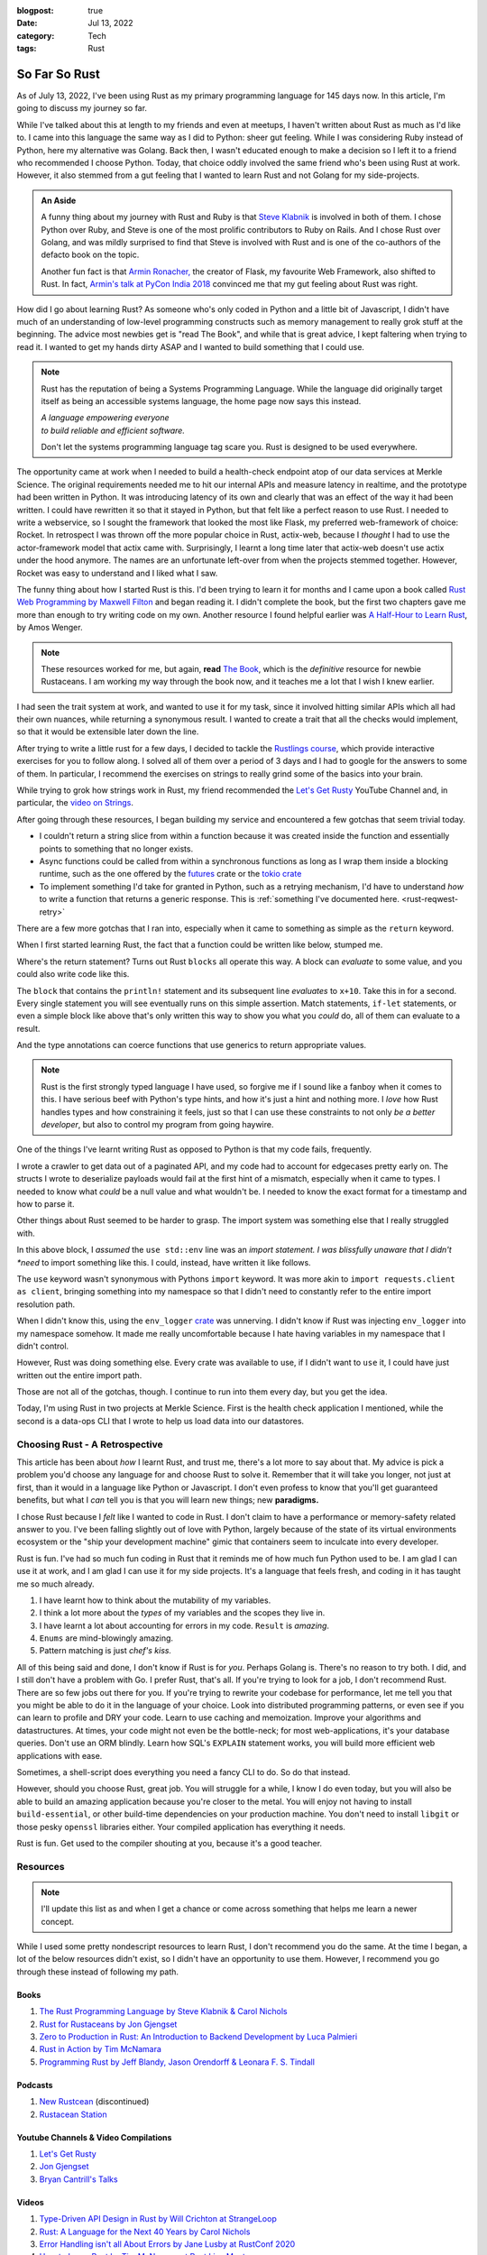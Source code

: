 :blogpost: true
:date: Jul 13, 2022
:category: Tech
:tags: Rust

.. _so-far-so-rust:

=============================
So Far So Rust
=============================

As of July 13, 2022, I've been using Rust as my primary programming language for
145 days now. In this article, I'm going to discuss my journey so far.

While I've talked about this at length to my friends and even at meetups, I
haven't written about Rust as much as I'd like to. I came into this language the
same way as I did to Python: sheer gut feeling. While I was considering Ruby
instead of Python, here my alternative was Golang. Back then, I wasn't educated
enough to make a decision so I left it to a friend who recommended I choose
Python. Today, that choice oddly involved the same friend who's been using Rust
at work. However, it also stemmed from a gut feeling that I wanted to learn Rust
and not Golang for my side-projects.


.. admonition:: An Aside
   :class: tip

   A funny thing about my journey with Rust and Ruby is that `Steve Klabnik
   <https://steveklabnik.com/>`_ is involved in both of them. I chose Python
   over Ruby, and Steve is one of the most prolific contributors to Ruby on
   Rails. And I chose Rust over Golang, and was mildly surprised to find that
   Steve is involved with Rust and is one of the co-authors of the defacto book
   on the topic.

   Another fun fact is that `Armin Ronacher, <https://lucumr.pocoo.org/>`_ the
   creator of Flask, my favourite Web Framework, also shifted to Rust. In fact,
   `Armin's talk at PyCon India 2018
   <https://www.youtube.com/watch?v=-4fzFKihmJw>`_ convinced me that my gut
   feeling about Rust was right.

How did I go about learning Rust? As someone who's only coded in Python and a
little bit of Javascript, I didn't have much of an understanding of low-level
programming constructs such as memory management to really grok stuff at the
beginning. The advice most newbies get is "read The Book", and while that is
great advice, I kept faltering when trying to read it. I wanted to get my hands
dirty ASAP and I wanted to build something that I could use.

.. note::

   Rust has the reputation of being a Systems Programming Language.
   While the language did originally target itself as being an accessible
   systems language, the home page now says this instead.

   |     *A language empowering everyone*
   |     *to build reliable and efficient software.*

   Don't let the systems programming language tag scare you. Rust is designed to
   be used everywhere.


The opportunity came at work when I needed to build a health-check endpoint atop
of our data services at Merkle Science. The original requirements needed me to
hit our internal APIs and measure latency in realtime, and the prototype had
been written in Python. It was introducing latency of its own and clearly that
was an effect of the way it had been written. I could have rewritten it so that
it stayed in Python, but that felt like a perfect reason to use Rust. I needed
to write a webservice, so I sought the framework that looked the most like
Flask, my preferred web-framework of choice: Rocket. In retrospect I was thrown off the
more popular choice in Rust, actix-web, because I *thought* I had to use the
actor-framework model that actix came with. Surprisingly, I learnt a long time
later that actix-web doesn't use actix under the hood anymore. The names are an
unfortunate left-over from when the projects stemmed together. However, Rocket
was easy to understand and I liked what I saw.

The funny thing about how I started Rust is this. I'd been trying to learn it
for months and I came upon a book called `Rust Web Programming by Maxwell Filton
<https://www.packtpub.com/product/rust-web-programming/9781800560819>`_ and
began reading it. I didn't complete the book, but the first two chapters gave me
more than enough to try writing code on my own. Another resource I found helpful
earlier was `A Half-Hour to Learn Rust
<https://fasterthanli.me/articles/a-half-hour-to-learn-rust>`_, by Amos Wenger.

.. note::

   These resources worked for me, but again, **read** `The Book
   <https://doc.rust-lang.org/book/>`_, which is the *definitive* resource for
   newbie Rustaceans. I am working my way through the book now, and it teaches
   me a lot that I wish I knew earlier.

I had seen the trait system at work, and wanted to use it for my task, since it
involved hitting similar APIs which all had their own nuances, while returning a
synonymous result. I wanted to create a trait that all the checks would
implement, so that it would be extensible later down the line.

After trying to write a little rust for a few days, I decided to tackle the
`Rustlings course <https://github.com/rust-lang/rustlings>`_, which provide
interactive exercises for you to follow along. I solved all of them over a
period of 3 days and I had to google for the answers to some of them. In
particular, I recommend the exercises on strings to really grind some of the
basics into your brain.

While trying to grok how strings work in Rust, my friend recommended the `Let's
Get Rusty <https://www.youtube.com/c/LetsGetRusty>`_ YouTube Channel and, in
particular, the `video on Strings
<https://www.youtube.com/watch?v=Mcuqzx3rBWc>`_.

After going through these resources, I began building my service and encountered
a few gotchas that seem trivial today.

- I couldn't return a string slice from within a function because it was created
  inside the function and essentially points to something that no longer exists.
- Async functions could be called from within a synchronous functions as long as
  I wrap them inside a blocking runtime, such as the one offered by the `futures
  <https://docs.rs/futures/latest/futures/>`_ crate or the `tokio crate
  <https://tokio.rs/>`_
- To implement something I'd take for granted in Python, such as a retrying
  mechanism, I'd have to understand *how* to write a function that returns a
  generic response. This is :ref:`something I've documented here.
  <rust-reqwest-retry>`

There are a few more gotchas that I ran into, especially when it came to
something as simple as the ``return`` keyword.

When I first started learning Rust, the fact that a function could be written
like below, stumped me.

.. code-block:: rust
   :linenos:

   fn add_ten(x: i32) -> i32 {
      x + 10
   }

Where's the return statement? Turns out Rust ``blocks`` all operate this way. A
block can *evaluate* to some value, and you could also write code like this.

.. code-block:: rust
   :linenos:

   fn add_ten(x: i32) -> i32 {
      let result: i32 = {
         println!("I'm going to add 10 to {x}");
         x + 10
      };
      result
   }

The ``block`` that contains the ``println!`` statement and its subsequent line
*evaluates* to ``x+10``. Take this in for a second. Every single statement you
will see eventually runs on this simple assertion. Match statements, ``if-let``
statements, or even a simple block like above that's only written this way to
show you what you *could* do, all of them can evaluate to a result.

And the type annotations can coerce functions that use generics to return
appropriate values.

.. note::

   Rust is the first strongly typed language I have used, so forgive me if I
   sound like a fanboy when it comes to this. I have serious beef with Python's
   type hints, and how it's just a hint and nothing more. I *love* how Rust
   handles types and how constraining it feels, just so that I can use these
   constraints to not only *be a better developer*, but also to control my
   program from going haywire.

One of the things I've learnt writing Rust as opposed to Python is that my code
fails, frequently.

I wrote a crawler to get data out of a paginated API, and my code had to account
for edgecases pretty early on. The structs I wrote to deserialize payloads would
fail at the first hint of a mismatch, especially when it came to types. I needed
to know what *could* be a null value and what wouldn't be. I needed to know the
exact format for a timestamp and how to parse it.

Other things about Rust seemed to be harder to grasp. The import system was
something else that I really struggled with.

.. code-block:: Rust
   :linenos:

   use std::env;

   fn main() {
      let value = env::var("SOME_ENVIRONMENT_VARIABLE");
      match value {
         Ok(v) => println!("SOME_ENVIRONMENT_VARIABLE = `{}`"),
         Err(e) => eprintln!("Error: {e:?}");
      };
   }

In this above block, I *assumed* the ``use std::env`` line was an *import
statement. I was blissfully unaware that I didn't *need* to import something
like this. I could, instead, have written it like follows.

.. code-block:: Rust
   :linenos:

   fn main() {
      let value = std::env::var("SOME_ENVIRONMENT_VARIABLE");
      match value {
         Ok(v) => println!("SOME_ENVIRONMENT_VARIABLE = `{}`"),
         Err(e) => eprintln!("Error: {e:?}");
      };
   }

The ``use`` keyword wasn't synonymous with Pythons ``import`` keyword. It was
more akin to ``import requests.client as client``, bringing something into my namespace so
that I didn't need to constantly refer to the entire import resolution path.

When I didn't know this, using the ``env_logger`` `crate <https://docs.rs/env_logger/latest/env_logger/>`_ was unnerving.
I didn't know if Rust was injecting ``env_logger`` into my namespace somehow. It
made me really uncomfortable because I hate having variables in my namespace
that I didn't control.

However, Rust was doing something else. Every crate was available to use, if I
didn't want to ``use`` it, I could have just written out the entire import path.

Those are not all of the gotchas, though. I continue to run into them every day,
but you get the idea.

Today, I'm using Rust in two projects at Merkle Science. First is the health
check application I mentioned, while the second is a data-ops CLI that I wrote
to help us load data into our datastores.

-----------------------------------
Choosing Rust - A Retrospective
-----------------------------------

This article has been about *how* I learnt Rust, and trust me, there's a lot
more to say about that. My advice is pick a problem you'd choose any language
for and choose Rust to solve it. Remember that it will take you longer, not just
at first, than it would in a language like Python or Javascript. I don't even
profess to know that you'll get guaranteed benefits, but what I *can* tell you
is that you will learn new things; new **paradigms.**

I chose Rust because I *felt* like I wanted to code in Rust. I don't claim to
have a performance or memory-safety related answer to you. I've been falling
slightly out of love with Python, largely because of the state of its virtual
environments ecosystem or the "ship your development machine" gimic that
containers seem to inculcate into every developer.

Rust is fun. I've had so much fun coding in Rust that it reminds me of how much
fun Python used to be. I am glad I can use it at work, and I am glad I can use
it for my side projects. It's a language that feels fresh, and coding in it has
taught me so much already.

1. I have learnt how to think about the mutability of my variables.
2. I think a lot more about the *types* of my variables and the scopes they live
   in.
3. I have learnt a lot about accounting for errors in my code. ``Result`` is
   *amazing*.
4. ``Enums`` are mind-blowingly amazing.
5. Pattern matching is just *chef's kiss.*

All of this being said and done, I don't know if Rust is for *you*. Perhaps
Golang is. There's no reason to try both. I did, and I still don't have a
problem with Go. I prefer Rust, that's all. If you're trying to look for a job,
I don't recommend Rust. There are so few jobs out there for you. If you're
trying to rewrite your codebase for performance, let me tell you that you might
be able to do it in the language of your choice. Look into distributed
programming patterns, or even see if you can learn to profile and DRY your code.
Learn to use caching and memoization. Improve your algorithms and
datastructures. At times, your code might not even be the bottle-neck; for most
web-applications, it's your database queries. Don't use an ORM blindly. Learn
how SQL's ``EXPLAIN`` statement works, you will build more efficient web
applications with ease.

Sometimes, a shell-script does everything you need a fancy CLI to do. So do
that instead.

However, should you choose Rust, great job. You will struggle for a while, I
know I do even today, but you will also be able to build an amazing application
because you're closer to the metal. You will enjoy not having to install
``build-essential``, or other build-time dependencies on your production
machine. You don't need to install ``libgit`` or those pesky ``openssl``
libraries either. Your compiled application has everything it needs.

Rust is fun. Get used to the compiler shouting at you, because it's a good
teacher.

-----------------------
Resources
-----------------------

.. note::

   I'll update this list as and when I get a chance or come across something
   that helps me learn a newer concept.

While I used some pretty nondescript resources to learn Rust, I don't recommend
you do the same. At the time I began, a lot of the below resources didn't exist,
so I didn't have an opportunity to use them. However, I recommend you go through
these instead of following my path.

Books
========

1. `The Rust Programming Language by Steve Klabnik & Carol Nichols <https://doc.rust-lang.org/book/>`_
2. `Rust for Rustaceans by Jon Gjengset <https://nostarch.com/rust-rustaceans>`_
3. `Zero to Production in Rust: An Introduction to Backend Development by Luca
   Palmieri <https://www.zero2prod.com/index.html>`_
4. `Rust in Action by Tim McNamara <https://www.manning.com/books/rust-in-action>`_
5. `Programming Rust by Jeff Blandy, Jason Orendorff & Leonara F. S. Tindall
   <https://www.oreilly.com/library/view/programming-rust-2nd/9781492052586/>`_

Podcasts
=========

1. `New Rustcean <https://newrustacean.com/>`_ (discontinued)
2. `Rustacean Station <https://rustacean-station.org/>`_

Youtube Channels & Video Compilations
=======================================

1. `Let's Get Rusty <https://www.youtube.com/c/LetsGetRusty>`_
2. `Jon Gjengset <https://www.youtube.com/c/JonGjengset>`_
3. `Bryan Cantrill's Talks <http://dtrace.org/blogs/bmc/2018/02/03/talks/>`_

Videos
==========

1. `Type-Driven API Design in Rust by Will Crichton at StrangeLoop
   <https://www.youtube.com/watch?v=bnnacleqg6k>`_
2. `Rust: A Language for the Next 40 Years by Carol Nichols
   <https://www.youtube.com/watch?v=A3AdN7U24iU>`_
3. `Error Handling isn't all About Errors by Jane Lusby at RustConf 2020
   <https://www.youtube.com/watch?v=rAF8mLI0naQ>`_
4. `How to Learn Rust by Tim McNamara at Rust Linz Meetup
   <https://www.youtube.com/watch?v=sDtQaO5_SOw>`_
5. `Learning Systems Programming with Rust by Julia Evans at RustConf 2016
   <https://jvns.ca/blog/2016/09/11/rustconf-keynote/>`_

Blog Articles
===============

1. `A Half-hour to Learn Rust <https://fasterthanli.me/articles/a-half-hour-to-learn-rust>`_
2. `Sustainability with Rust - AWS <https://aws.amazon.com/blogs/opensource/sustainability-with-rust/>`_
3. `Rust for Python Developers by Armin Ronacher <https://lucumr.pocoo.org/2015/5/27/rust-for-pythonistas/>`_ (2015)
4. `You Can't Rust That by Armin Ronacher <https://lucumr.pocoo.org/2018/3/31/you-cant-rust-that/>`_ (2018)
5. `Rust Tips and Tricks by Jon Gjengset <https://thesquareplanet.com/blog/rust-tips-and-tricks/>`_ (2018)

Others
========

1. `Roguelike Tutorial In Rust <http://bfnightly.bracketproductions.com/>`_
2. `Command Line Apps in Rust <https://rust-cli.github.io/book/index.html>`_
3. `Asynchronous Programming in Rust <https://rust-lang.github.io/async-book/>`_
4. `The Rustonomicon <https://doc.rust-lang.org/nomicon/>`_
5. `Rust Design Patterns <https://rust-unofficial.github.io/patterns/>`_
6. `The Little Book of Rust Macros <https://danielkeep.github.io/tlborm/book/index.html>`_ (WIP)
7. `Rust by Example <https://doc.rust-lang.org/rust-by-example/>`_
8. `Rustlings - Interactive Exercises to Learn Rust <https://github.com/rust-lang/rustlings>`_
9. `The Cargo Book <https://doc.rust-lang.org/cargo/>`_
10. `StackOverflow - What are the differences between Rust's String and str? <https://stackoverflow.com/a/24159933/18407535>`_
11. `The Relative Performance of C and Rust by Bryan Cantrill <http://dtrace.org/blogs/bmc/2018/09/28/the-relative-performance-of-c-and-rust/>`_
12. `Writing an OS in Rust <https://os.phil-opp.com/>`_
